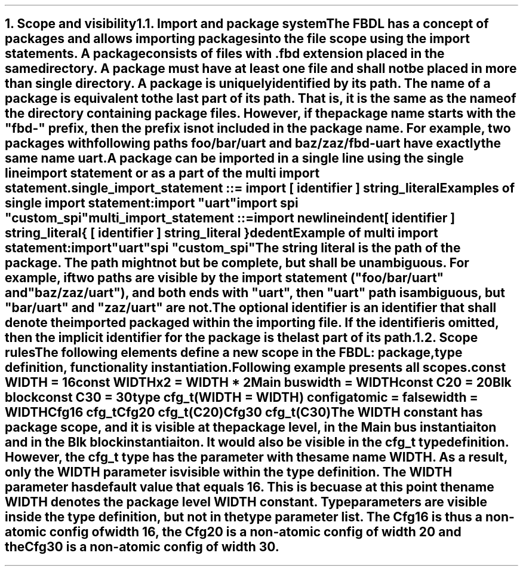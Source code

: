 .bp
.NH
.XN "Scope and visibility"
.
.NH 2
.XN "Import and package system"
.LP
The FBDL has a concept of packages and allows importing packages into the file scope using the import statements.
A package consists of files with \fC.fbd\fR extension placed in the same directory.
A package must have at least one file and shall not be placed in more than single directory.
A package is uniquely identified by its path. 
The name of a package is equivalent to the last part of its path.
That is, it is the same as the name of the directory containing package files.
However, if the package name starts with the "fbd-" prefix, then the prefix is not included in the package name.
For example, two packages with following paths \fCfoo/bar/uart\fR and \fCbaz/zaz/fbd-uart\fR have exactly the same name \fCuart\fR.
.LP
A package can be imported in a single line using the single line import statement or as a part of the multi import statement.
.LP
\fCsingle_import_statement ::= \f[CB]import\fC [ identifier ] string_literal
.LP
Examples of single import statement:
.QP
\f[CB]import\fC \f[CI]"uart"\fC
.br
\f[CB]import\fC spi \f[CI]"custom_spi"\fC
.LP
\fCmulti_import_statement ::=
.br
	\f[CB]import\fC newline
.br
	indent
.br
	[ identifier ] string_literal
.br
	{ [ identifier ] string_literal }
.br
	dedent
.LP
Example of multi import statement:
.QP
\f[CB]import
.br
	\fC\f[CI]"uart"\fC
.br
	spi \f[CI]"custom_spi"\fC
.
.LP
The string literal is the path of the package.
The path might not but be complete, but shall be unambiguous.
For example, if two paths are visible by the import statement (\f[CI]"foo/bar/uart"\fR and \f[CI]"baz/zaz/uart"\fR), and both ends with \f[CI]"uart\fR", then \f[CI]"uart"\fR path is ambiguous, but \f[CI]"bar/uart"\fR and \f[CI]"zaz/uart"\fR are not.
.LP
The optional identifier is an identifier that shall denote the imported packaged within the importing file.
If the identifier is omitted, then the implicit identifier for the package is the last part of its path.
.
.NH 2
.XN "Scope rules"
.LP
The following elements define a new scope in the FBDL:
.BL
package,
.BL
type definition,
.BL
functionality instantiation.
.LP
Following example presents all scopes.
.QP
\f[CB]const\fC WIDTH = 16
.br
\f[CB]const\fC WIDTHx2 = WIDTH * 2
.br
Main \f[CB]bus\fC
.br
	\f[CB]width\f[C] = WIDTH
.br
	\f[CB]const\fC C20 = 20
.br
	Blk \f[CB]block\fC
.br
		\f[CB]const\fC C30 = 30
.br
		\f[CB]type\fC cfg_t(WIDTH = WIDTH) \f[CB]config\fC
.br
			\f[CB]atomic\f[C] = \f[CB]false\fC
.br
			\f[CB]width\f[C] = WIDTH
.br
		Cfg16 cfg_t
.br
		Cfg20 cfg_t(C20)
.br
		Cfg30 cfg_t(C30)
.LP
The \fCWIDTH\fR constant has package scope, and it is visible at the package level, in the \fCMain\fR bus instantiaiton and in the \fCBlk\fR block instantiaiton.
It would also be visible in the \fCcfg_t\fR type definition.
However, the \fCcfg_t\fR type has the parameter with the same name \fCWIDTH\fR.
As a result, only the \fCWIDTH\fR parameter is visible within the type definition.
The \fCWIDTH\fR parameter has default value that equals 16.
This is becuase at this point the name \fCWIDTH\fR denotes the package level \fCWIDTH\fR constant.
Type parameters are visible inside the type definition, but not in the type parameter list.
The \fCCfg16\fR is thus a non-atomic config of width 16, the \fCCfg20\fR is a non-atomic config of width 20 and the \fCCfg30\fR is a non-atomic config of width 30.
